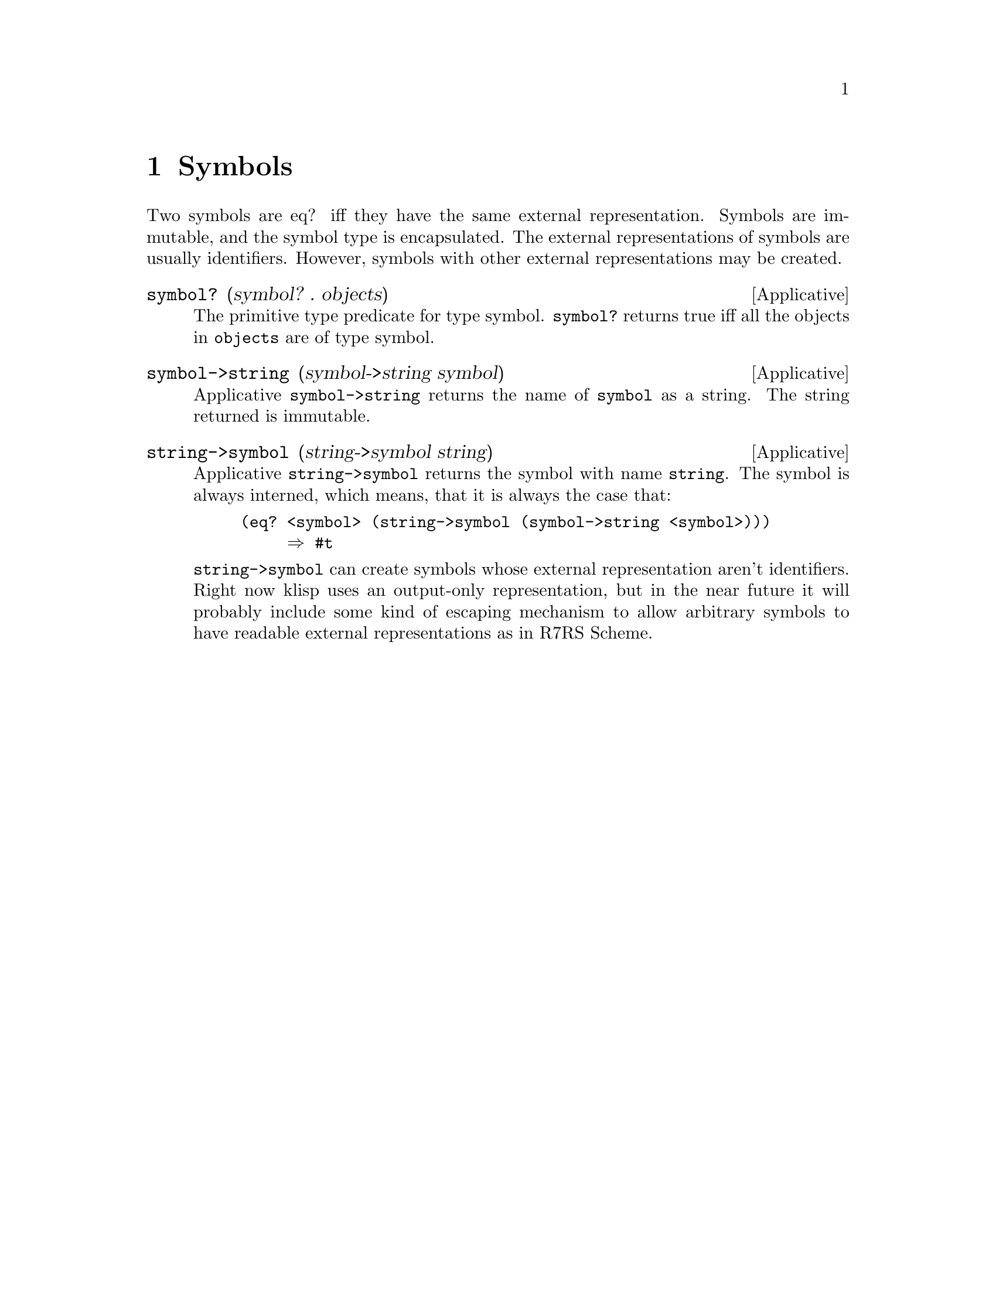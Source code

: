 @c -*-texinfo-*-
@setfilename ../src/symbols

@node Symbols, Control, Equivalence, Top
@comment  node-name,  next,  previous,  up

@chapter Symbols
@cindex symbols
@c TODO add xref to eq?, identifiers, etc
  Two symbols are eq? iff they have the same external
representation. Symbols are immutable, and the symbol type is
encapsulated.  The external representations of symbols are usually
identifiers.  However, symbols with other external representations may
@c TODO add xref to string->symbol
be created.

@deffn Applicative symbol? (symbol? . objects)
  The primitive type predicate for type symbol. @code{symbol?}
returns true iff all the objects in @code{objects} are of type symbol.
@end deffn

@deffn Applicative symbol->string (symbol->string symbol)
  Applicative @code{symbol->string} returns the name of @code{symbol}
as a string.  The string returned is immutable.
@end deffn

@deffn Applicative string->symbol (string->symbol string)
  Applicative @code{string->symbol} returns the symbol with name
@code{string}.  The symbol is always interned, which means, that it is 
always the case that:
@example
(eq? <symbol> (string->symbol (symbol->string <symbol>)))
     @result{} #t
@end example
@c TODO add xrefs for external representation
  @code{string->symbol} can create symbols whose external
representation aren't identifiers.  Right now klisp uses an output-only
representation, but in the near future it will probably include some
kind of escaping mechanism to allow arbitrary symbols to have readable
external representations as in R7RS Scheme.
@end deffn
